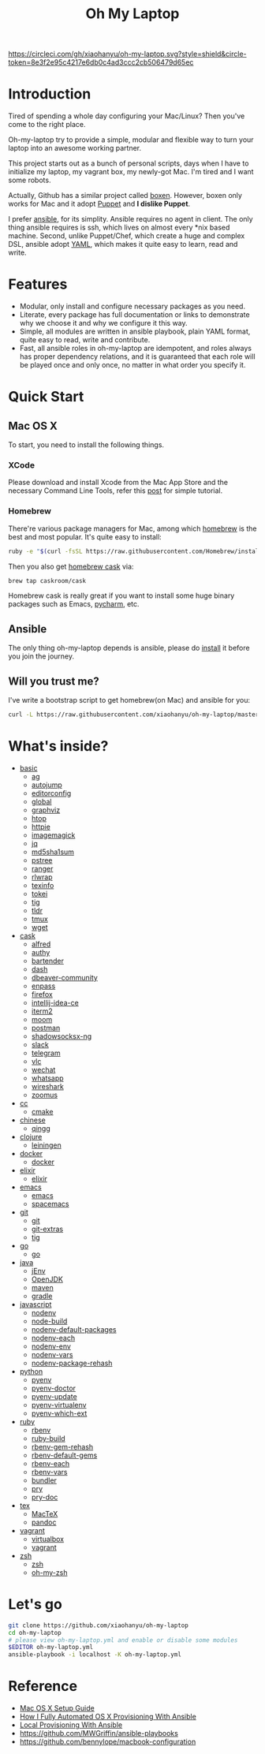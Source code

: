 #+TITLE: Oh My Laptop

[[https://circleci.com/gh/xiaohanyu/oh-my-laptop][https://circleci.com/gh/xiaohanyu/oh-my-laptop.svg?style=shield&circle-token=8e3f2e95c4217e6db0c4ad3ccc2cb506479d65ec]]


* Introduction

Tired of spending a whole day configuring your Mac/Linux? Then you've come to
the right place.

Oh-my-laptop try to provide a simple, modular and flexible way to turn your
laptop into an awesome working partner.

This project starts out as a bunch of personal scripts, days when I have to
initialize my laptop, my vagrant box, my newly-got Mac. I'm tired and I want
some robots.

Actually, Github has a similar project called [[https://boxen.github.com/][boxen]]. However, boxen only works
for Mac and it adopt [[http://puppetlabs.com/][Puppet]] and *I dislike Puppet*.

I prefer [[http://www.ansible.com/][ansible]], for its simplity. Ansible requires no agent in client. The
only thing ansible requires is ssh, which lives on almost every *nix based
machine. Second, unlike Puppet/Chef, which create a huge and complex DSL,
ansible adopt [[http://www.yaml.org/][YAML]], which makes it quite easy to learn, read and write.


* Features

- Modular, only install and configure necessary packages as you need.
- Literate, every package has full documentation or links to demonstrate why we
  choose it and why we configure it this way.
- Simple, all modules are written in ansible playbook, plain YAML format, quite
  easy to read, write and contribute.
- Fast, all ansible roles in oh-my-laptop are idempotent, and roles always has
  proper dependency relations, and it is guaranteed that each role will be
  played once and only once, no matter in what order you specify it.


* Quick Start

** Mac OS X

To start, you need to install the following things.

*** XCode

Please download and install Xcode from the Mac App Store and the necessary
Command Line Tools, refer this [[http://railsapps.github.io/xcode-command-line-tools.html][post]] for simple tutorial.

*** Homebrew

There're various package managers for Mac, among which [[http://brew.sh/][homebrew]] is the best and
most popular. It's quite easy to install:

#+begin_src sh
ruby -e "$(curl -fsSL https://raw.githubusercontent.com/Homebrew/install/master/install)"
#+end_src

Then you also get [[http://caskroom.io/][homebrew cask]] via:

#+begin_src sh
brew tap caskroom/cask
#+end_src

Homebrew cask is really great if you want to install some huge binary packages
such as Emacs, [[https://www.jetbrains.com/pycharm/][pycharm]], etc.


** Ansible

The only thing oh-my-laptop depends is ansible, please do [[http://docs.ansible.com/intro_installation.html][install]] it before you
join the journey.

** Will you trust me?

I've write a bootstrap script to get homebrew(on Mac) and ansible for you:

#+begin_src sh
curl -L https://raw.githubusercontent.com/xiaohanyu/oh-my-laptop/master/bootstrap.sh | bash
#+end_src


* What's inside?

- [[file:./roles/basic][basic]]
  - [[https://github.com/ggreer/the_silver_searcher][ag]]
  - [[https://github.com/wting/autojump][autojump]]
  - [[https://editorconfig.org/][editorconfig]]
  - [[https://www.gnu.org/software/global/][global]]
  - [[https://www.graphviz.org/][graphviz]]
  - [[http://hisham.hm/htop/index.php][htop]]
  - [[https://httpie.org/][httpie]]
  - [[https://imagemagick.org/index.php][imagemagick]]
  - [[https://stedolan.github.io/jq/][jq]]
  - [[http://www.microbrew.org/tools/md5sha1sum/][md5sha1sum]]
  - [[http://www.thp.uni-duisburg.de/pstree/][pstree]]
  - [[http://ranger.nongnu.org/][ranger]]
  - [[https://github.com/hanslub42/rlwrap][rlwrap]]
  - [[https://www.gnu.org/software/texinfo/][texinfo]]
  - [[https://github.com/XAMPPRocky/tokei][tokei]]
  - [[https://github.com/jonas/tig][tig]]
  - [[https://github.com/tldr-pages/tldr][tldr]]
  - [[https://developer.apple.com/xcode/][tmux]]
  - [[https://www.gnu.org/software/wget/][wget]]
- [[file:./roles/cask][cask]]
  - [[https://www.alfredapp.com/][alfred]]
  - [[https://authy.com/][authy]]
  - [[https://www.macbartender.com/][bartender]]
  - [[https://kapeli.com/dash][dash]]
  - [[https://dbeaver.io/][dbeaver-community]]
  - [[https://www.enpass.io/][enpass]]
  - [[https://www.mozilla.org/en-US/firefox/new/][firefox]]
  - [[https://www.jetbrains.com/idea/][intellij-idea-ce]]
  - [[https://iterm2.com/][iterm2]]
  - [[https://manytricks.com/moom/][moom]]
  - [[https://www.postman.com/][postman]]
  - [[https://github.com/shadowsocks/ShadowsocksX-NG][shadowsocksx-ng]]
  - [[https://slack.com/][slack]]
  - [[https://www.telegram.org/][telegram]]
  - [[https://www.videolan.org/index.html][vlc]]
  - [[https://www.wechat.com/en][wechat]]
  - [[https://www.whatsapp.com/][whatsapp]]
  - [[https://www.wireshark.org/][wireshark]]
  - [[https://zoom.us/][zoomus]]
- [[file:./roles/cc][cc]]
  - [[http://www.cmake.org/][cmake]]
- [[file:./roles/chinese][chinese]]
  - [[https://qingg.im/mac/][qingg]]
- [[file:./roles/clojure][clojure]]
  - [[https://github.com/technomancy/leiningen/][leiningen]]
- [[file:./roles/docker][docker]]
  - [[https://www.docker.com/][docker]]
- [[file:./roles/elixir][elixir]]
  - [[https://elixir-lang.org/][elixir]]
- [[file:./roles/emacs/][emacs]]
  - [[https://emacsformacosx.com/][emacs]]
  - [[https://github.com/syl20bnr/spacemacs][spacemacs]]
- [[file:./roles/git][git]]
  - [[http://git-scm.com/][git]]
  - [[https://github.com/tj/git-extras][git-extras]]
  - [[http://jonas.nitro.dk/tig/][tig]]
- [[file:./roles/go][go]]
  - [[https://golang.org/][go]]
- [[file:./roles/java][java]]
  - [[https://www.jenv.be/][jEnv]]
  - [[https://openjdk.java.net/][OpenJDK]]
  - [[http://maven.apache.org/][maven]]
  - [[https://gradle.org/][gradle]]
- [[file:./roles/javascript][javascript]]
  - [[https://github.com/nodenv/nodenv][nodenv]]
  - [[https://github.com/nodenv/node-build][node-build]]
  - [[https://github.com/nodenv/nodenv-default-packages][nodenv-default-packages]]
  - [[https://github.com/nodenv/nodenv-each][nodenv-each]]
  - [[https://github.com/nodenv/nodenv-env][nodenv-env]]
  - [[https://github.com/nodenv/nodenv-vars][nodenv-vars]]
  - [[https://github.com/nodenv/nodenv-package-rehash][nodenv-package-rehash]]
- [[file:./roles/python][python]]
  - [[https://github.com/pyenv/pyenv][pyenv]]
  - [[https://github.com/pyenv/pyenv-doctor][pyenv-doctor]]
  - [[https://github.com/pyenv/pyenv-update][pyenv-update]]
  - [[https://github.com/pyenv/pyenv-virtualenv][pyenv-virtualenv]]
  - [[https://github.com/pyenv/pyenv-which-ext][pyenv-which-ext]]
- [[file:./roles/ruby][ruby]]
  - [[https://github.com/rbenv/rbenv][rbenv]]
  - [[https://github.com/rbenv/ruby-build][ruby-build]]
  - [[https://github.com/rbenv/rbenv-gem-rehash][rbenv-gem-rehash]]
  - [[https://github.com/rbenv/rbenv-default-gems][rbenv-default-gems]]
  - [[https://github.com/rbenv/rbenv-each][rbenv-each]]
  - [[https://github.com/rbenv/rbenv-vars][rbenv-vars]]
  - [[http://bundler.io/][bundler]]
  - [[http://pryrepl.org/][pry]]
  - [[https://github.com/pry/pry-doc][pry-doc]]
- [[file:./roles/tex][tex]]
  - [[https://www.tug.org/mactex/][MacTeX]]
  - [[https://pandoc.org/][pandoc]]
- [[file:./roles/vagrant][vagrant]]
  - [[http://www.virtualbox.org][virtualbox]]
  - [[http://www.vagrantup.com][vagrant]]
- [[file:./roles/zsh][zsh]]
  - [[http://www.zsh.org/][zsh]]
  - [[https://github.com/robbyrussell/oh-my-zsh][oh-my-zsh]]


* Let's go

#+begin_src sh
git clone https://github.com/xiaohanyu/oh-my-laptop
cd oh-my-laptop
# please view oh-my-laptop.yml and enable or disable some modules
$EDITOR oh-my-laptop.yml
ansible-playbook -i localhost -K oh-my-laptop.yml
#+end_src


* Reference

- [[http://sourabhbajaj.com/mac-setup/][Mac OS X Setup Guide]]
- [[http://il.luminat.us/blog/2014/04/19/how-i-fully-automated-os-x-with-ansible/][How I Fully Automated OS X Provisioning With Ansible]]
- [[http://marvelley.com/blog/2014/04/11/local-provisioning-with-ansible/][Local Provisioning With Ansible]]
- https://github.com/MWGriffin/ansible-playbooks
- https://github.com/bennylope/macbook-configuration
